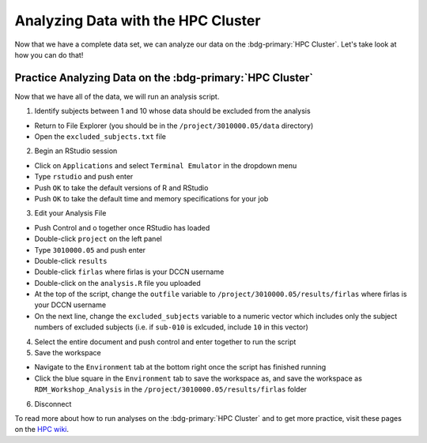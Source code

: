 Analyzing Data with the HPC Cluster
*********

Now that we have a complete data set, we can analyze our data on the :bdg-primary:`HPC Cluster`. 
Let's take look at how you can do that!

Practice Analyzing Data on the :bdg-primary:`HPC Cluster`
=======

Now that we have all of the data, we will run an analysis script. 

1. Identify subjects between 1 and 10 whose data should be excluded from the analysis

* Return to File Explorer (you should be in the ``/project/3010000.05/data`` directory)
* Open the ``excluded_subjects.txt`` file

2. Begin an RStudio session

* Click on ``Applications`` and select ``Terminal Emulator`` in the dropdown menu
* Type ``rstudio`` and push enter
* Push ``OK`` to take the default versions of R and RStudio
* Push ``OK`` to take the default time and memory specifications for your job

3. Edit your Analysis File

* Push Control and o together once RStudio has loaded
* Double-click ``project`` on the left panel
* Type ``3010000.05`` and push enter
* Double-click ``results``
* Double-click ``firlas`` where firlas is your DCCN username
* Double-click on the ``analysis.R`` file you uploaded
* At the top of the script, change the ``outfile`` variable to ``/project/3010000.05/results/firlas`` where firlas is your DCCN username
* On the next line, change the ``excluded_subjects`` variable to a numeric vector which includes only the subject numbers of excluded subjects (i.e. if ``sub-010`` is exlcuded, include ``10`` in this vector)

4. Select the entire document and push control and enter together to run the script

5. Save the workspace 

* Navigate to the ``Environment`` tab at the bottom right once the script has finished running
* Click the blue square in the ``Environment`` tab to save the workspace as, and save the workspace as ``RDM_Workshop_Analysis`` in the ``/project/3010000.05/results/firlas`` folder

6. Disconnect

.. _HPC wiki: https://hpc.dccn.nl/docs/bash/exercise_script.html

To read more about how to run analyses on the :bdg-primary:`HPC Cluster` and to get more practice, visit these pages on the `HPC wiki`_.
